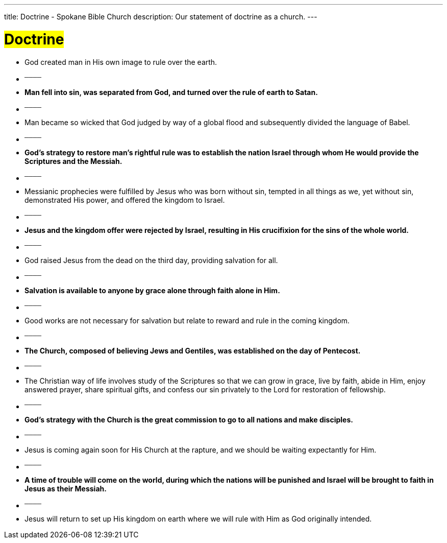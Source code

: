 ---
title: Doctrine - Spokane Bible Church
description: Our statement of doctrine as a church.
---

= #Doctrine#


- God created man in His own image to rule over the earth.

-  ^────^
- *Man fell into sin, was separated from God, and turned over the rule of earth to Satan.*

-  ^────^
- Man became so wicked that God judged by way of a global flood and subsequently divided the language of Babel.

-  ^────^
- *God’s strategy to restore man’s rightful rule was to establish the nation Israel through whom He would provide the Scriptures and the Messiah.*

-  ^────^
- Messianic prophecies were fulfilled by Jesus who was born without sin, tempted in all things as we, yet without sin, demonstrated His power, and offered the kingdom to Israel.

-  ^────^
- *Jesus and the kingdom offer were rejected by Israel, resulting in His crucifixion for the sins of the whole world.*

-  ^────^
- God raised Jesus from the dead on the third day, providing salvation for all.

-  ^────^
- *Salvation is available to anyone by grace alone through faith alone in Him.*

-  ^────^
- Good works are not necessary for salvation but relate to reward and rule in the coming kingdom.

-  ^────^
- *The Church, composed of believing Jews and Gentiles, was established on the day of Pentecost.*

-  ^────^
- The Christian way of life involves study of the Scriptures so that we can grow in grace, live by faith, abide in Him, enjoy answered prayer, share spiritual gifts, and confess our sin privately to the Lord for restoration of fellowship.

-  ^────^
- *God’s strategy with the Church is the great commission to go to all nations and make disciples.*

-  ^────^
- Jesus is coming again soon for His Church at the rapture, and we should be waiting expectantly for Him.

-  ^────^
- *A time of trouble will come on the world, during which the nations will be punished and Israel will be brought to faith in Jesus as their Messiah.*

-  ^────^
- Jesus will return to set up His kingdom on earth where we will rule with Him as God originally intended.